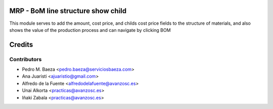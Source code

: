 MRP - BoM line structure show child
===================================
This module serves to add the amount, cost price, and childs cost price fields
to the structure of materials, and also shows the value of the production
process and can navigate by clicking BOM

Credits
=======

Contributors
------------
* Pedro M. Baeza <pedro.baeza@serviciosbaeza.com>
* Ana Juaristi <ajuaristio@gmail.com>
* Alfredo de la Fuente <alfredodelafuente@avanzosc.es>
* Unai Alkorta <practicas@avanzosc.es>
* Iñaki Zabala <practicas@avanzosc.es>